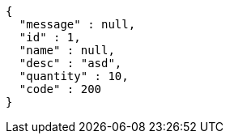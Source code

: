 [source,options="nowrap"]
----
{
  "message" : null,
  "id" : 1,
  "name" : null,
  "desc" : "asd",
  "quantity" : 10,
  "code" : 200
}
----